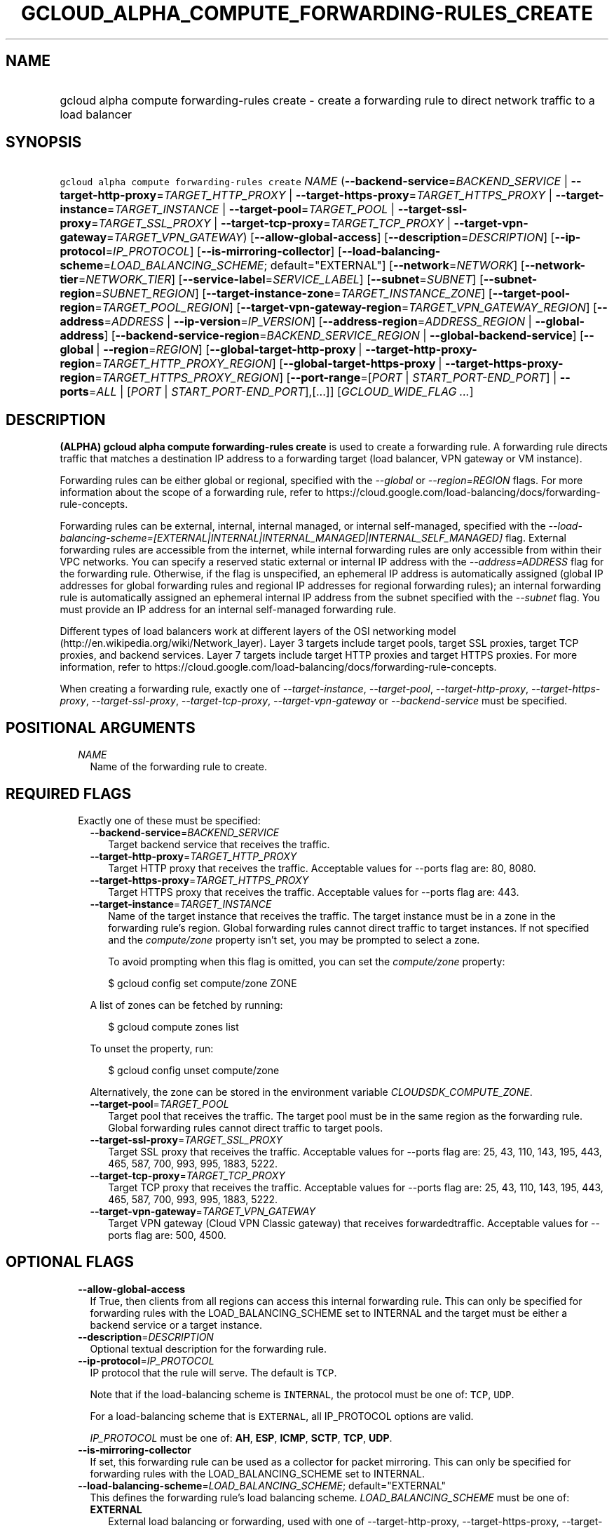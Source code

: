 
.TH "GCLOUD_ALPHA_COMPUTE_FORWARDING\-RULES_CREATE" 1



.SH "NAME"
.HP
gcloud alpha compute forwarding\-rules create \- create a forwarding rule to direct network traffic to a load balancer



.SH "SYNOPSIS"
.HP
\f5gcloud alpha compute forwarding\-rules create\fR \fINAME\fR (\fB\-\-backend\-service\fR=\fIBACKEND_SERVICE\fR\ |\ \fB\-\-target\-http\-proxy\fR=\fITARGET_HTTP_PROXY\fR\ |\ \fB\-\-target\-https\-proxy\fR=\fITARGET_HTTPS_PROXY\fR\ |\ \fB\-\-target\-instance\fR=\fITARGET_INSTANCE\fR\ |\ \fB\-\-target\-pool\fR=\fITARGET_POOL\fR\ |\ \fB\-\-target\-ssl\-proxy\fR=\fITARGET_SSL_PROXY\fR\ |\ \fB\-\-target\-tcp\-proxy\fR=\fITARGET_TCP_PROXY\fR\ |\ \fB\-\-target\-vpn\-gateway\fR=\fITARGET_VPN_GATEWAY\fR) [\fB\-\-allow\-global\-access\fR] [\fB\-\-description\fR=\fIDESCRIPTION\fR] [\fB\-\-ip\-protocol\fR=\fIIP_PROTOCOL\fR] [\fB\-\-is\-mirroring\-collector\fR] [\fB\-\-load\-balancing\-scheme\fR=\fILOAD_BALANCING_SCHEME\fR;\ default="EXTERNAL"] [\fB\-\-network\fR=\fINETWORK\fR] [\fB\-\-network\-tier\fR=\fINETWORK_TIER\fR] [\fB\-\-service\-label\fR=\fISERVICE_LABEL\fR] [\fB\-\-subnet\fR=\fISUBNET\fR] [\fB\-\-subnet\-region\fR=\fISUBNET_REGION\fR] [\fB\-\-target\-instance\-zone\fR=\fITARGET_INSTANCE_ZONE\fR] [\fB\-\-target\-pool\-region\fR=\fITARGET_POOL_REGION\fR] [\fB\-\-target\-vpn\-gateway\-region\fR=\fITARGET_VPN_GATEWAY_REGION\fR] [\fB\-\-address\fR=\fIADDRESS\fR\ |\ \fB\-\-ip\-version\fR=\fIIP_VERSION\fR] [\fB\-\-address\-region\fR=\fIADDRESS_REGION\fR\ |\ \fB\-\-global\-address\fR] [\fB\-\-backend\-service\-region\fR=\fIBACKEND_SERVICE_REGION\fR\ |\ \fB\-\-global\-backend\-service\fR] [\fB\-\-global\fR\ |\ \fB\-\-region\fR=\fIREGION\fR] [\fB\-\-global\-target\-http\-proxy\fR\ |\ \fB\-\-target\-http\-proxy\-region\fR=\fITARGET_HTTP_PROXY_REGION\fR] [\fB\-\-global\-target\-https\-proxy\fR\ |\ \fB\-\-target\-https\-proxy\-region\fR=\fITARGET_HTTPS_PROXY_REGION\fR] [\fB\-\-port\-range\fR=[\fIPORT\fR\ |\ \fISTART_PORT\-END_PORT\fR]\ |\ \fB\-\-ports\fR=\fIALL\fR\ |\ [\fIPORT\fR\ |\ \fISTART_PORT\-END_PORT\fR],[...]] [\fIGCLOUD_WIDE_FLAG\ ...\fR]



.SH "DESCRIPTION"

\fB(ALPHA)\fR \fBgcloud alpha compute forwarding\-rules create\fR is used to
create a forwarding rule. A forwarding rule directs traffic that matches a
destination IP address to a forwarding target (load balancer, VPN gateway or VM
instance).

Forwarding rules can be either global or regional, specified with the
\f5\fI\-\-global\fR\fR or \f5\fI\-\-region=REGION\fR\fR flags. For more
information about the scope of a forwarding rule, refer to
https://cloud.google.com/load\-balancing/docs/forwarding\-rule\-concepts.

Forwarding rules can be external, internal, internal managed, or internal
self\-managed, specified with the
\f5\fI\-\-load\-balancing\-scheme=[EXTERNAL|INTERNAL|INTERNAL_MANAGED|INTERNAL_SELF_MANAGED]\fR\fR
flag. External forwarding rules are accessible from the internet, while internal
forwarding rules are only accessible from within their VPC networks. You can
specify a reserved static external or internal IP address with the
\f5\fI\-\-address=ADDRESS\fR\fR flag for the forwarding rule. Otherwise, if the
flag is unspecified, an ephemeral IP address is automatically assigned (global
IP addresses for global forwarding rules and regional IP addresses for regional
forwarding rules); an internal forwarding rule is automatically assigned an
ephemeral internal IP address from the subnet specified with the
\f5\fI\-\-subnet\fR\fR flag. You must provide an IP address for an internal
self\-managed forwarding rule.

Different types of load balancers work at different layers of the OSI networking
model (http://en.wikipedia.org/wiki/Network_layer). Layer 3 targets include
target pools, target SSL proxies, target TCP proxies, and backend services.
Layer 7 targets include target HTTP proxies and target HTTPS proxies. For more
information, refer to
https://cloud.google.com/load\-balancing/docs/forwarding\-rule\-concepts.


When creating a forwarding rule, exactly one of
\f5\fI\-\-target\-instance\fR\fR, \f5\fI\-\-target\-pool\fR\fR,
\f5\fI\-\-target\-http\-proxy\fR\fR, \f5\fI\-\-target\-https\-proxy\fR\fR,
\f5\fI\-\-target\-ssl\-proxy\fR\fR, \f5\fI\-\-target\-tcp\-proxy\fR\fR,
\f5\fI\-\-target\-vpn\-gateway\fR\fR or \f5\fI\-\-backend\-service\fR\fR must be
specified.



.SH "POSITIONAL ARGUMENTS"

.RS 2m
.TP 2m
\fINAME\fR
Name of the forwarding rule to create.


.RE
.sp

.SH "REQUIRED FLAGS"

.RS 2m
.TP 2m

Exactly one of these must be specified:

.RS 2m
.TP 2m
\fB\-\-backend\-service\fR=\fIBACKEND_SERVICE\fR
Target backend service that receives the traffic.

.TP 2m
\fB\-\-target\-http\-proxy\fR=\fITARGET_HTTP_PROXY\fR
Target HTTP proxy that receives the traffic. Acceptable values for \-\-ports
flag are: 80, 8080.

.TP 2m
\fB\-\-target\-https\-proxy\fR=\fITARGET_HTTPS_PROXY\fR
Target HTTPS proxy that receives the traffic. Acceptable values for \-\-ports
flag are: 443.

.TP 2m
\fB\-\-target\-instance\fR=\fITARGET_INSTANCE\fR
Name of the target instance that receives the traffic. The target instance must
be in a zone in the forwarding rule's region. Global forwarding rules cannot
direct traffic to target instances. If not specified and the
\f5\fIcompute/zone\fR\fR property isn't set, you may be prompted to select a
zone.

To avoid prompting when this flag is omitted, you can set the
\f5\fIcompute/zone\fR\fR property:

.RS 2m
$ gcloud config set compute/zone ZONE
.RE

A list of zones can be fetched by running:

.RS 2m
$ gcloud compute zones list
.RE

To unset the property, run:

.RS 2m
$ gcloud config unset compute/zone
.RE

Alternatively, the zone can be stored in the environment variable
\f5\fICLOUDSDK_COMPUTE_ZONE\fR\fR.

.TP 2m
\fB\-\-target\-pool\fR=\fITARGET_POOL\fR
Target pool that receives the traffic. The target pool must be in the same
region as the forwarding rule. Global forwarding rules cannot direct traffic to
target pools.

.TP 2m
\fB\-\-target\-ssl\-proxy\fR=\fITARGET_SSL_PROXY\fR
Target SSL proxy that receives the traffic. Acceptable values for \-\-ports flag
are: 25, 43, 110, 143, 195, 443, 465, 587, 700, 993, 995, 1883, 5222.

.TP 2m
\fB\-\-target\-tcp\-proxy\fR=\fITARGET_TCP_PROXY\fR
Target TCP proxy that receives the traffic. Acceptable values for \-\-ports flag
are: 25, 43, 110, 143, 195, 443, 465, 587, 700, 993, 995, 1883, 5222.

.TP 2m
\fB\-\-target\-vpn\-gateway\fR=\fITARGET_VPN_GATEWAY\fR
Target VPN gateway (Cloud VPN Classic gateway) that receives forwardedtraffic.
Acceptable values for \-\-ports flag are: 500, 4500.


.RE
.RE
.sp

.SH "OPTIONAL FLAGS"

.RS 2m
.TP 2m
\fB\-\-allow\-global\-access\fR
If True, then clients from all regions can access this internal forwarding rule.
This can only be specified for forwarding rules with the LOAD_BALANCING_SCHEME
set to INTERNAL and the target must be either a backend service or a target
instance.

.TP 2m
\fB\-\-description\fR=\fIDESCRIPTION\fR
Optional textual description for the forwarding rule.

.TP 2m
\fB\-\-ip\-protocol\fR=\fIIP_PROTOCOL\fR
IP protocol that the rule will serve. The default is \f5TCP\fR.

Note that if the load\-balancing scheme is \f5INTERNAL\fR, the protocol must be
one of: \f5TCP\fR, \f5UDP\fR.

For a load\-balancing scheme that is \f5EXTERNAL\fR, all IP_PROTOCOL options are
valid.

\fIIP_PROTOCOL\fR must be one of: \fBAH\fR, \fBESP\fR, \fBICMP\fR, \fBSCTP\fR,
\fBTCP\fR, \fBUDP\fR.

.TP 2m
\fB\-\-is\-mirroring\-collector\fR
If set, this forwarding rule can be used as a collector for packet mirroring.
This can only be specified for forwarding rules with the LOAD_BALANCING_SCHEME
set to INTERNAL.

.TP 2m
\fB\-\-load\-balancing\-scheme\fR=\fILOAD_BALANCING_SCHEME\fR; default="EXTERNAL"
This defines the forwarding rule's load balancing scheme.
\fILOAD_BALANCING_SCHEME\fR must be one of:

.RS 2m
.TP 2m
\fBEXTERNAL\fR
External load balancing or forwarding, used with one of \-\-target\-http\-proxy,
\-\-target\-https\-proxy, \-\-target\-tcp\-proxy, \-\-target\-ssl\-proxy,
\-\-target\-pool, \-\-target\-vpn\-gateway, \-\-target\-instance.
.TP 2m
\fBINTERNAL\fR
Internal load balancing or forwarding, used with \-\-backend\-service.
.TP 2m
\fBINTERNAL_MANAGED\fR
Internal HTTP(S) Load Balancing, used with \-\-target\-http\-proxy,
\-\-target\-https\-proxy.
.TP 2m
\fBINTERNAL_SELF_MANAGED\fR
Traffic director load balancing or forwarding, used with
\-\-target\-http\-proxy, \-\-target\-https\-proxy.
.RE
.sp


.TP 2m
\fB\-\-network\fR=\fINETWORK\fR
(Only for \-\-load\-balancing\-scheme=INTERNAL or
\-\-load\-balancing\-scheme=INTERNAL_SELF_MANAGED or
\-\-load\-balancing\-scheme=INTERNAL_MANAGED) Network that this forwarding rule
applies to. If this field is not specified, the default network is used. In the
absence of the default network, this field must be specified.

.TP 2m
\fB\-\-network\-tier\fR=\fINETWORK_TIER\fR
Network tier to assign to the forwarding rules. \f5\fINETWORK_TIER\fR\fR must be
one of: \f5PREMIUM\fR, \f5STANDARD\fR. The default value is \f5PREMIUM\fR.

.TP 2m
\fB\-\-service\-label\fR=\fISERVICE_LABEL\fR
(Only for Internal Load Balancing):
https://cloud.google.com/compute/docs/load\-balancing/internal/ The DNS label to
use as the prefix of the fully qualified domain name for this forwarding rule.
The full name will be internally generated and output as dnsName. If this field
is not specified, no DNS record will be generated and no DNS name will be
output.

.TP 2m
\fB\-\-subnet\fR=\fISUBNET\fR
(Only for \-\-load\-balancing\-scheme=INTERNAL) Subnetwork that this forwarding
rule applies to. If the network configured for this forwarding rule is in auto
subnet mode, this flag is optional and the subnet in the same region of the
forwarding rule is used. However, if the network is in custom subnet mode, a
subnetwork must be specified.

.TP 2m
\fB\-\-subnet\-region\fR=\fISUBNET_REGION\fR
Region of the subnetwork to operate on. If not specified, the region is set to
the region of the forwarding rule. Overrides the default \fBcompute/region\fR
property value for this command invocation.

.TP 2m
\fB\-\-target\-instance\-zone\fR=\fITARGET_INSTANCE_ZONE\fR
Zone of the target instance to operate on. Overrides the default
\fBcompute/zone\fR property value for this command invocation.

.TP 2m
\fB\-\-target\-pool\-region\fR=\fITARGET_POOL_REGION\fR
Region of the target pool to operate on. If not specified, the region is set to
the region of the forwarding rule. Overrides the default \fBcompute/region\fR
property value for this command invocation.

.TP 2m
\fB\-\-target\-vpn\-gateway\-region\fR=\fITARGET_VPN_GATEWAY_REGION\fR
Region of the VPN gateway to operate on. If not specified, the region is set to
the region of the forwarding rule. Overrides the default \fBcompute/region\fR
property value for this command invocation.

.TP 2m

At most one of these may be specified:

.RS 2m
.TP 2m
\fB\-\-address\fR=\fIADDRESS\fR
IP address that the forwarding rule serves. When a client sends traffic to this
IP address, the forwarding rule directs the traffic to the target that you
specify in the forwarding rule.

If you don't specify a reserved IP address, an ephemeral IP address is assigned.
You can specify the IP address as a literal IP address or a reference to an
existing Address resource. The following examples are all valid:
.RS 2m
.IP "\(bu" 2m
100.1.2.3
.IP "\(bu" 2m

https://compute.googleapis.com/compute/v1/projects/project\-1/regions/us\-central1/addresses/address\-1
.IP "\(bu" 2m
projects/project\-1/regions/us\-central1/addresses/address\-1
.IP "\(bu" 2m
regions/us\-central1/addresses/address\-1
.IP "\(bu" 2m
global/addresses/address\-1
.IP "\(bu" 2m
address\-1

.RE
.RE
.RE
.sp
The load\-balancing\-scheme ((EXTERNAL, INTERNAL, INTERNAL_MANAGED,
INTERNAL_MANAGED)) and the forwarding rule's target determine the type of IP
address that you can use. For detailed information, refer to
https://cloud.google.com/load\-balancing/docs/forwarding\-rule\-concepts#ip_address_specifications.

.RS 2m
.TP 2m
\fB\-\-ip\-version\fR=\fIIP_VERSION\fR
Version of the IP address to be allocated if no \-\-address is given. The
default is IPv4. \fIIP_VERSION\fR must be one of: \fBIPV4\fR, \fBIPV6\fR.

.TP 2m

At most one of these may be specified:


.RS 2m
.TP 2m
\fB\-\-address\-region\fR=\fIADDRESS_REGION\fR
Region of the address to operate on. If not specified, you may be prompted to
select a region.

To avoid prompting when this flag is omitted, you can set the
\f5\fIcompute/region\fR\fR property:

.RS 2m
$ gcloud config set compute/region REGION
.RE

A list of regions can be fetched by running:

.RS 2m
$ gcloud compute regions list
.RE

To unset the property, run:

.RS 2m
$ gcloud config unset compute/region
.RE

Alternatively, the region can be stored in the environment variable
\f5\fICLOUDSDK_COMPUTE_REGION\fR\fR.

.TP 2m
\fB\-\-global\-address\fR
If set, the address is global.

.RE
.sp
.TP 2m

At most one of these may be specified:


.RS 2m
.TP 2m
\fB\-\-backend\-service\-region\fR=\fIBACKEND_SERVICE_REGION\fR
Region of the backend service to operate on. If not specified, the region is set
to the region of the forwarding rule. Overrides the default \fBcompute/region\fR
property value for this command invocation.

.TP 2m
\fB\-\-global\-backend\-service\fR
If set, the backend service is global.

.RE
.sp
.TP 2m

At most one of these may be specified:


.RS 2m
.TP 2m
\fB\-\-global\fR
If set, the forwarding rule is global.

.TP 2m
\fB\-\-region\fR=\fIREGION\fR
Region of the forwarding rule to create. If not specified, you may be prompted
to select a region.

To avoid prompting when this flag is omitted, you can set the
\f5\fIcompute/region\fR\fR property:

.RS 2m
$ gcloud config set compute/region REGION
.RE

A list of regions can be fetched by running:

.RS 2m
$ gcloud compute regions list
.RE

To unset the property, run:

.RS 2m
$ gcloud config unset compute/region
.RE

Alternatively, the region can be stored in the environment variable
\f5\fICLOUDSDK_COMPUTE_REGION\fR\fR.

.RE
.sp
.TP 2m

At most one of these may be specified:


.RS 2m
.TP 2m
\fB\-\-global\-target\-http\-proxy\fR
If set, the http proxy is global.

.TP 2m
\fB\-\-target\-http\-proxy\-region\fR=\fITARGET_HTTP_PROXY_REGION\fR
Region of the http proxy to operate on. If not specified, you may be prompted to
select a region.

To avoid prompting when this flag is omitted, you can set the
\f5\fIcompute/region\fR\fR property:

.RS 2m
$ gcloud config set compute/region REGION
.RE

A list of regions can be fetched by running:

.RS 2m
$ gcloud compute regions list
.RE

To unset the property, run:

.RS 2m
$ gcloud config unset compute/region
.RE

Alternatively, the region can be stored in the environment variable
\f5\fICLOUDSDK_COMPUTE_REGION\fR\fR.

.RE
.sp
.TP 2m

At most one of these may be specified:


.RS 2m
.TP 2m
\fB\-\-global\-target\-https\-proxy\fR
If set, the https proxy is global.

.TP 2m
\fB\-\-target\-https\-proxy\-region\fR=\fITARGET_HTTPS_PROXY_REGION\fR
Region of the https proxy to operate on. If not specified, you may be prompted
to select a region.

To avoid prompting when this flag is omitted, you can set the
\f5\fIcompute/region\fR\fR property:

.RS 2m
$ gcloud config set compute/region REGION
.RE

A list of regions can be fetched by running:

.RS 2m
$ gcloud compute regions list
.RE

To unset the property, run:

.RS 2m
$ gcloud config unset compute/region
.RE

Alternatively, the region can be stored in the environment variable
\f5\fICLOUDSDK_COMPUTE_REGION\fR\fR.

.RE
.sp
.TP 2m

At most one of these may be specified:


.RS 2m
.TP 2m
\fB\-\-port\-range\fR=[\fIPORT\fR | \fISTART_PORT\-END_PORT\fR]
DEPRECATED, use \-\-ports. If specified, only packets addressed to ports in the
specified range are forwarded. For more information, refer to
https://cloud.google.com/load\-balancing/docs/forwarding\-rule\-concepts#port_specifications.

.TP 2m
\fB\-\-ports\fR=\fIALL\fR | [\fIPORT\fR | \fISTART_PORT\-END_PORT\fR],[...]
List of comma\-separated ports. The forwarding rule forwards packets with
matching destination ports. Port specification requirements vary depending on
the load\-balancing scheme and target. For more information, refer to
https://cloud.google.com/load\-balancing/docs/forwarding\-rule\-concepts#port_specifications.


.RE
.RE
.sp

.SH "GCLOUD WIDE FLAGS"

These flags are available to all commands: \-\-account, \-\-billing\-project,
\-\-configuration, \-\-flags\-file, \-\-flatten, \-\-format, \-\-help,
\-\-impersonate\-service\-account, \-\-log\-http, \-\-project, \-\-quiet,
\-\-trace\-token, \-\-user\-output\-enabled, \-\-verbosity. Run \fB$ gcloud
help\fR for details.



.SH "EXAMPLES"

To create a global forwarding rule that will forward all traffic on port 8080
for IP address ADDRESS to a target http proxy PROXY, run:

.RS 2m
$ gcloud alpha compute forwarding\-rules create RULE_NAME \-\-global \e
    \-\-target\-http\-proxy PROXY \-\-ports 8080 \-\-address ADDRESS
.RE

To create a regional forwarding rule for the subnet SUBNET_NAME on the default
network that will forward all traffic on ports 80\-82 to a backend service
SERVICE_NAME, run:

.RS 2m
$ gcloud alpha compute forwarding\-rules create RULE_NAME \e
    \-\-load\-balancing\-scheme INTERNAL \e
    \-\-backend\-service SERVICE_NAME \-\-subnet SUBNET_NAME \e
    \-\-network default \-\-region REGION \-\-ports 80\-82
.RE



.SH "NOTES"

This command is currently in ALPHA and may change without notice. If this
command fails with API permission errors despite specifying the right project,
you may be trying to access an API with an invitation\-only early access
whitelist. These variants are also available:

.RS 2m
$ gcloud compute forwarding\-rules create
$ gcloud beta compute forwarding\-rules create
.RE

